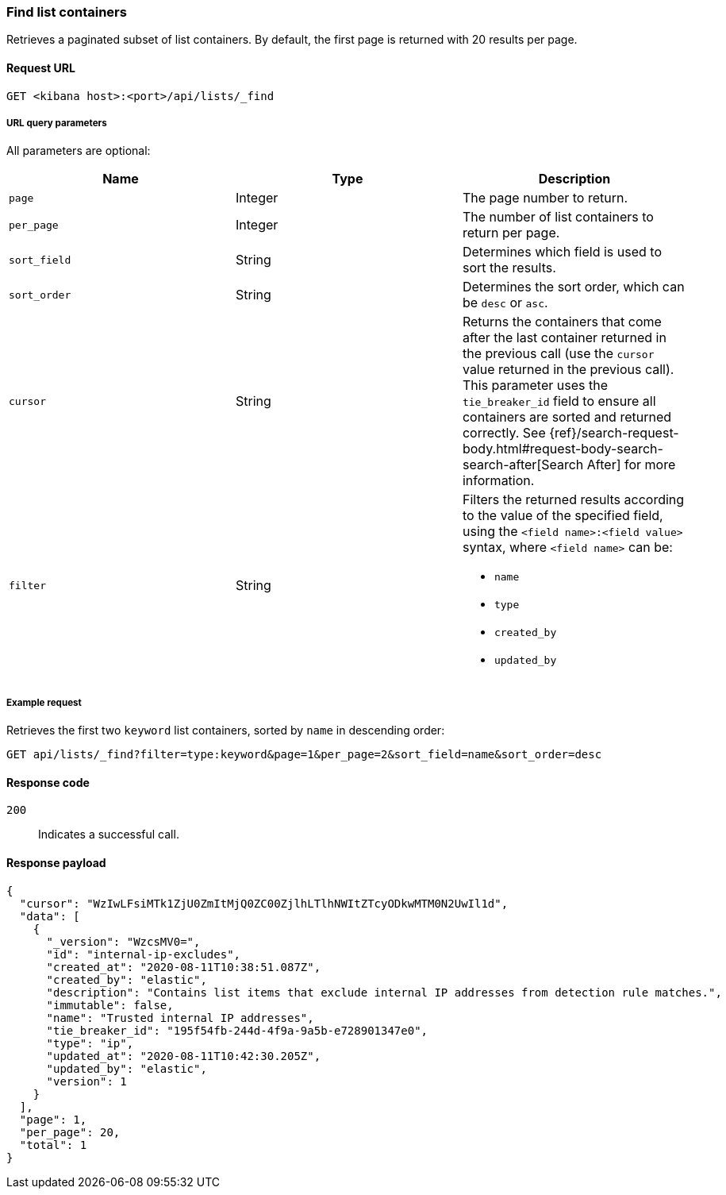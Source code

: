 [[lists-api-find-list-containers]]
=== Find list containers

Retrieves a paginated subset of list containers. By default, the first page is
returned with 20 results per page.

==== Request URL

`GET <kibana host>:<port>/api/lists/_find`

===== URL query parameters

All parameters are optional:

[width="100%",options="header"]
|==============================================
|Name |Type |Description

|`page` |Integer |The page number to return.

|`per_page` |Integer |The number of list containers to return per page.

|`sort_field` |String |Determines which field is used to sort the results.

|`sort_order` |String |Determines the sort order, which can be `desc` or `asc`.

|`cursor` |String |Returns the containers that come after the last container
returned in the previous call (use the `cursor` value returned in the previous
call). This parameter uses the `tie_breaker_id` field to ensure all containers
are sorted and returned correctly.
See {ref}/search-request-body.html#request-body-search-search-after[Search After] for more information.

|`filter` |String a|Filters the returned results according to the value of the
specified field, using the `<field name>:<field value>` syntax, where
`<field name>` can be:

* `name`
* `type`
* `created_by`
* `updated_by`

|==============================================

===== Example request

Retrieves the first two `keyword` list containers, sorted by `name` in
descending order:

[source,console]
--------------------------------------------------
GET api/lists/_find?filter=type:keyword&page=1&per_page=2&sort_field=name&sort_order=desc
--------------------------------------------------
// KIBANA

==== Response code

`200`::
    Indicates a successful call.

==== Response payload

[source,json]
--------------------------------------------------
{
  "cursor": "WzIwLFsiMTk1ZjU0ZmItMjQ0ZC00ZjlhLTlhNWItZTcyODkwMTM0N2UwIl1d",
  "data": [
    {
      "_version": "WzcsMV0=",
      "id": "internal-ip-excludes",
      "created_at": "2020-08-11T10:38:51.087Z",
      "created_by": "elastic",
      "description": "Contains list items that exclude internal IP addresses from detection rule matches.",
      "immutable": false,
      "name": "Trusted internal IP addresses",
      "tie_breaker_id": "195f54fb-244d-4f9a-9a5b-e728901347e0",
      "type": "ip",
      "updated_at": "2020-08-11T10:42:30.205Z",
      "updated_by": "elastic",
      "version": 1
    }
  ],
  "page": 1,
  "per_page": 20,
  "total": 1
}
--------------------------------------------------
